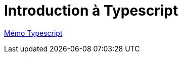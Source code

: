 = Introduction à Typescript

https://cheroliv.github.io/blog/2023/0063_memo_ts_post.html[Mémo Typescript]
